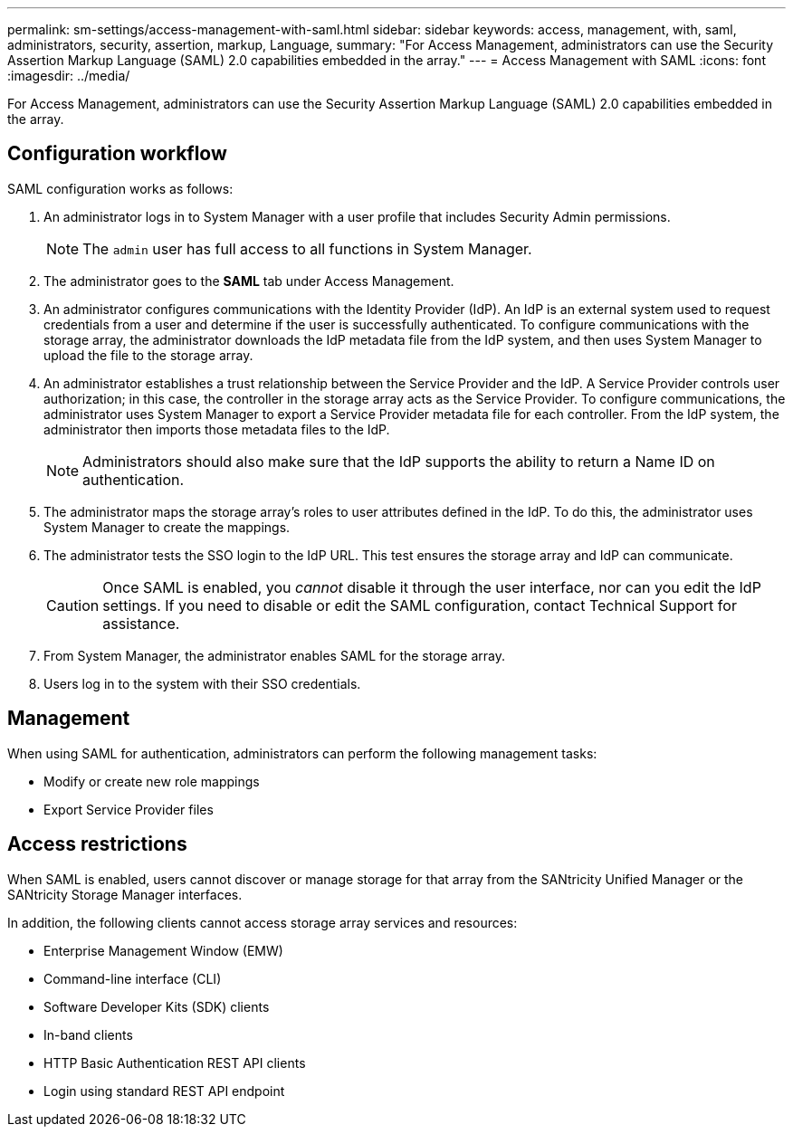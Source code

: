 ---
permalink: sm-settings/access-management-with-saml.html
sidebar: sidebar
keywords: access, management, with, saml, administrators, security, assertion, markup, Language,
summary: "For Access Management, administrators can use the Security Assertion Markup Language (SAML) 2.0 capabilities embedded in the array."
---
= Access Management with SAML
:icons: font
:imagesdir: ../media/

[.lead]
For Access Management, administrators can use the Security Assertion Markup Language (SAML) 2.0 capabilities embedded in the array.

== Configuration workflow

SAML configuration works as follows:

. An administrator logs in to System Manager with a user profile that includes Security Admin permissions.
+
[NOTE]
====
The `admin` user has full access to all functions in System Manager.
====

. The administrator goes to the *SAML* tab under Access Management.
. An administrator configures communications with the Identity Provider (IdP). An IdP is an external system used to request credentials from a user and determine if the user is successfully authenticated. To configure communications with the storage array, the administrator downloads the IdP metadata file from the IdP system, and then uses System Manager to upload the file to the storage array.
. An administrator establishes a trust relationship between the Service Provider and the IdP. A Service Provider controls user authorization; in this case, the controller in the storage array acts as the Service Provider. To configure communications, the administrator uses System Manager to export a Service Provider metadata file for each controller. From the IdP system, the administrator then imports those metadata files to the IdP.
+
[NOTE]
====
Administrators should also make sure that the IdP supports the ability to return a Name ID on authentication.
====

. The administrator maps the storage array's roles to user attributes defined in the IdP. To do this, the administrator uses System Manager to create the mappings.
. The administrator tests the SSO login to the IdP URL. This test ensures the storage array and IdP can communicate.
+
[CAUTION]
====
Once SAML is enabled, you _cannot_ disable it through the user interface, nor can you edit the IdP settings. If you need to disable or edit the SAML configuration, contact Technical Support for assistance.
====

. From System Manager, the administrator enables SAML for the storage array.
. Users log in to the system with their SSO credentials.

== Management

When using SAML for authentication, administrators can perform the following management tasks:

* Modify or create new role mappings
* Export Service Provider files

== Access restrictions

When SAML is enabled, users cannot discover or manage storage for that array from the SANtricity Unified Manager or the SANtricity Storage Manager interfaces.

In addition, the following clients cannot access storage array services and resources:

* Enterprise Management Window (EMW)
* Command-line interface (CLI)
* Software Developer Kits (SDK) clients
* In-band clients
* HTTP Basic Authentication REST API clients
* Login using standard REST API endpoint
